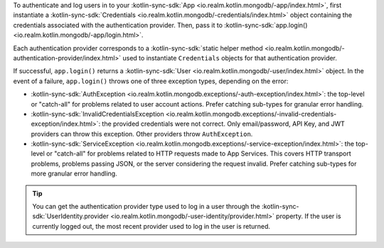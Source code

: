 To authenticate and log users in to your :kotlin-sync-sdk:`App 
<io.realm.kotlin.mongodb/-app/index.html>`, first instantiate a 
:kotlin-sync-sdk:`Credentials <io.realm.kotlin.mongodb/-credentials/index.html>` 
object containing the credentials associated with the authentication provider. 
Then, pass it to :kotlin-sync-sdk:`app.login()
<io.realm.kotlin.mongodb/-app/login.html>`. 

Each authentication provider corresponds to a :kotlin-sync-sdk:`static helper method
<io.realm.kotlin.mongodb/-authentication-provider/index.html>`
used to instantiate ``Credentials`` objects for that authentication provider.

If successful, ``app.login()`` returns a :kotlin-sync-sdk:`User
<io.realm.kotlin.mongodb/-user/index.html>` object. In the event of a failure,
``app.login()`` throws one of three exception types, depending on the error:

- :kotlin-sync-sdk:`AuthException
  <io.realm.kotlin.mongodb.exceptions/-auth-exception/index.html>`: the
  top-level or "catch-all" for problems related to user account actions. Prefer
  catching sub-types for granular error handling.
- :kotlin-sync-sdk:`InvalidCredentialsException
  <io.realm.kotlin.mongodb.exceptions/-invalid-credentials-exception/index.html>`:
  the provided credentials were not correct. Only email/password, API Key,
  and JWT providers can throw this exception. Other providers throw
  ``AuthException``.
- :kotlin-sync-sdk:`ServiceException
  <io.realm.kotlin.mongodb.exceptions/-service-exception/index.html>`: the
  top-level or "catch-all" for problems related to HTTP requests made to
  App Services. This covers HTTP transport problems, problems passing JSON, or
  the server considering the request invalid. Prefer catching sub-types for
  more granular error handling.

.. tip:: 

   You can get the authentication provider type used to log in a user 
   through the :kotlin-sync-sdk:`UserIdentity.provider 
   <io.realm.kotlin.mongodb/-user-identity/provider.html>` property. If the
   user is currently logged out, the most recent provider used to log in the
   user is returned.

